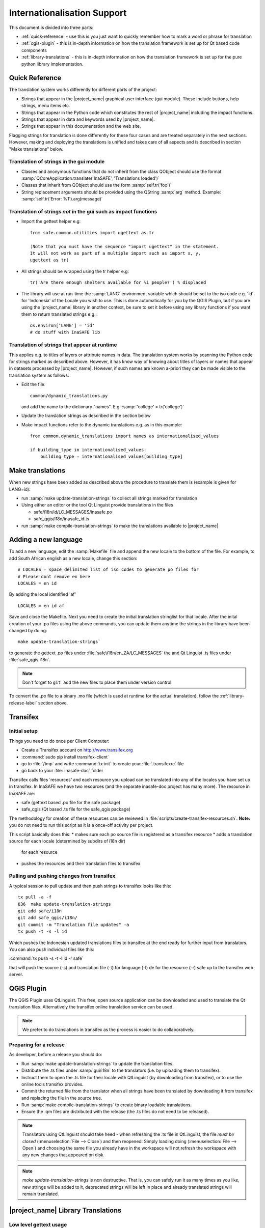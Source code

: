 .. _internationalisation:

Internationalisation Support
============================

This document is divided into three parts:

* :ref:`quick-reference` - use this is you just want to
  quickly remember how to mark
  a word or phrase for translation
* :ref:`qgis-plugin` - this is in-depth information on how the
  translation framework is set up for Qt based code components
* :ref:`library-translations` - this is in-depth information on how
  the translation framework is set up for the pure python library
  implementation.

.. _quick-reference:

Quick Reference
---------------

The translation system works differently for different parts of the project:

* Strings that appear in the |project_name| graphical user interface (gui
  module). These include buttons, help strings, menu items etc.
* Strings that appear in the Python code which constitutes the rest of
  |project_name| including the impact functions.
* Strings that appear in data and keywords used by |project_name|.
* Strings that appear in this documentation and the web site.

Flagging strings for translation is done differently for these four cases
and are treated separately in the next sections. However, making and
deploying the translations is unified and takes care of all aspects and is
described in section "Make translations" below.

Translation of strings in the gui module
........................................

* Classes and anonymous functions that do not inherit from the class QObject
  should use the format
  :samp:`QCoreApplication.translate('InaSAFE', 'Translations loaded')`
* Classes that inherit from QObject should use the form :samp:`self.tr('foo')`
* String replacement arguments should be provided using the QString
  :samp:`arg` method. Example: :samp:`self.tr('Error: %1').arg(message)`


Translation of strings *not* in the gui such as impact functions
................................................................

* Import the gettext helper e.g::

   from safe.common.utilities import ugettext as tr

   (Note that you must have the sequence "import ugettext" in the statement.
   It will not work as part of a multiple import such as import x, y,
   ugettext as tr)

* All strings should be wrapped using the tr helper e.g::

    tr('Are there enough shelters available for %i people?') % displaced

* The library will use at run-time the :samp:`LANG` environment variable which
  should be set to the iso code e.g. 'id' for 'Indonesia' of the Locale
  you wish to use. This is done automatically for you by the QGIS Plugin, but
  if you are using the |project_name| library in another context,
  be sure to set it before using any library functions if you want them to
  return translated strings e.g.::

      os.environ['LANG'] = 'id'
      # do stuff with InaSAFE lib

Translation of strings that appear at runtime
.............................................

This applies e.g. to titles of layers or attribute names in data.
The translation system works by scanning the Python code for strings marked
as described above. However, it has know way of knowing about titles of
layers or names that appear in datasets processed by |project_name|.
However, if such names are known a-priori they can be made visible to the
translation system as follows:

* Edit the file::

    common/dynamic_translations.py

  and add the name to the dictionary "names". E.g.
  :samp:`'college' = tr('college')`
* Update the translation strings as described in the section below
* Make impact functions refer to the dynamic translations e.g. as in this
  example::

      from common.dynamic_translations import names as internationalised_values

      if building_type in internationalised_values:
          building_type = internationalised_values[building_type]

Make translations
-----------------

When new strings have been added as described above the procedure to
translate them is (example is given for LANG=id):

* run :samp:`make update-translation-strings` to collect all strings marked
  for translation
* Using either an editor or the tool Qt Linguist provide translations in the
  files

  * safe/i18n/id/LC_MESSAGES/inasafe.po
  * safe_qgis/i18n/inasafe_id.ts

* run :samp:`make compile-translation-strings` to make the translations
  available to |project_name|

Adding a new language
---------------------

To add a new language, edit the :samp:`Makefile` file and append the new
locale to the bottom of the file. For example, to add South African english
as a new locale, change this section::

    # LOCALES = space delimited list of iso codes to generate po files for
    # Please dont remove en here
    LOCALES = en id

By adding the local identified 'af' ::

    LOCALES = en id af

Save and close the Makefile. Next you need to create the initial
translation stringlist for that locale. After the inital creation of your .po
files using the above commands, you can update them anytime the strings in the
library have been changed by doing::

   make update-translation-strings`

to generate the gettext .po files under :file:`safe\i18n/en_ZA/LC_MESSAGES` the
and Qt Linguist .ts files under :file:`safe_qgis.i18n`.

.. note:: Don't forget to ``git add`` the new files to place them under version
    control.

To convert the .po file to a binary .mo file (which is used at runtime for
the actual translation), follow the :ref:`library-release-label` section above.

.. _qgis-plugin:

Transifex
----------

Initial setup
.............

Things you need to do once per Client Computer:

* Create a Transifex account on http://www.transifex.org
* :command:`sudo pip install transifex-client`
* go to :file:`/tmp` and write :command:`tx init` to create your
  :file:`.transifexrc` file
* go back to your :file:`inasafe-doc` folder


Transifex calls files 'resources' and each resource you upload can be
translated into any of the locales you have set up in transifex. In InaSAFE
we have two resources (and the separate inasafe-doc project has many more).
The resource in InaSAFE are:

* safe (gettext based .po file for the safe package)
* safe_qgis (Qt based .ts file for the safe_qgis package)

The methodology for creation of these resources can be reviewed in
:file:`scripts/create-transifex-resources.sh`. **Note:** you do not need to
run this script as it is a once-off activity per project.

This script basically does this:
* makes sure each po source file is registered as a transifex resource
* adds a translation source for each locale (determined by subdirs of i18n dir)
  for each resource
* pushes the resources and their translation files to transifex

Pulling and pushing changes from transifex
..........................................

A typical session to pull update and then push strings to transifex looks like
this::

  tx pull -a -f
  836  make update-translation-strings
  git add safe/i18n
  git add safe_qgis/i18n/
  git commit -m "Translation file updates" -a
  tx push -t -s -l id


Which pushes the Indonesian updated translations files to transifex at the end
ready for further input from translators. You can also push individual files
like this:

:command:`tx push -s -t -l id -r safe`

that will push the source (-s) and translation file (-t) for language (-l) de
for the resource (-r) safe up to the transifex web server.


QGIS Plugin
-----------

The QGIS Plugin uses QtLinguist. This free, open source application can
be downloaded and used to translate the Qt translation files. Alternatively the
transifex online translation service can be used.

.. note:: We prefer to do translations in transifex as the process is easier to
    do collaboratively.

Preparing for a release
.......................

As developer, before a release you should do:

* Run :samp:`make update-translation-strings` to update the translation files.
* Distribute the .ts files under :samp:`gui/i18n` to the translators (i.e. by
  uploading them to transifex).
* Instruct them to open the .ts file for their locale with QtLinguist (by
  downloading from transifex), or to use the online tools transifex provides.
* Commit the returned file from the translator when all strings have been
  translated by downloading it from transifex and replacing the file in the
  source tree.
* Run :samp:`make compile-translation-strings` to create binary loadable
  translations.
* Ensure the .qm files are distributed with the release (the .ts files do not
  need to be released).

.. note:: Translators using QtLinguist should take heed - when refreshing
    the .ts file in QtLinguist, the file
    *must be closed* (:menuselection:`File --> Close`) and then reopened.
    Simply loading doing (:menuselection:`File --> Open`) and choosing the
    same file you already have in the workspace will not refresh the
    workspace with any new changes that appeared on disk.

.. note:: *make update-translation-strings* is non destructive. That is,
   you can safely run it as many times as you like, new strings will be added
   to it, deprecated strings will be left in place and already translated
   strings will remain translated.


.. _library-translations:

|project_name| Library Translations
-----------------------------------

Low level gettext usage
.......................

.. note:: This is here for reference only, the
    ``make update-translation-strings`` make target will do all this for you.


Translation is done using gettext.

Create the initial .po file::

   xgettext -d id -o i18n/id/LC_MESSAGES/inasafe.po i18ntest.py

After you create the initial .pot, you need to specify the characterset and
encoding for that file (by editing it with a text editor). For example::

   "Content-Type: text/plain; charset=UTF-8\n"
   "Content-Transfer-Encoding: 8bit\n"

If you add strings to the file, update the .pot file by adding -j option::

   xgettext -j -d id -o i18n/id/LC_MESSAGES/inasafe.po i18ntest.py

Next, you can make the .po files available to translators. Recent versions of
QtLinguist support translations of .po files, so you can use a similar process
to that described in the gui section above.

When the .po file has been updated, it should be committed to the git
repository (e.g. via a pull request from the user's repository clone, or by
emailing the .po file to a developer). After receiving an updated .po file,
it should be compiled to a :samp:`.mo` file (which is a binary representation
of the strings)::

   msgfmt -o i18n/id/LC_MESSAGES/inasafe.mo i18n/id/LC_MESSAGES/inasafe.po

The :samp:`msgfmt` command accepts one or more input files which can be
merged into a single :samp:`.mo`.

.. note:: These functions are wrapped as make scripts so you should not need to
   use them on a day to day basis.

.. _library-release-label:

Preparing for a release
.......................

As developer, before a release you should do:

* Run :samp:`make update-translation-strings` to update the translation files.
* Upload the translation strings to transifex.
* Instruct your translateors to open the .po file for their locale with
  QtLinguist (by downloading from transifex), or to use the online tools
  transifex provides.
* Commit the returned file from the translator when all strings have been
  translated by downloading it from transifex and replacing the file in the
  source tree.
* Run :samp:`make compile-translation-strings` to create binary loadable
  translations (.mo files).
* Ensure the .mo files are distributed with the release (the .po files do not
  need to be released).


.. note:: Translators should take heed - when refreshing the .po file in
   QtLinguist, the file *must be closed* (:menuselection:`File --> Close`) and
   then reopened. Simply loading doing (:menuselection:`File --> Open`) and
   choosing the same file you already have in the workspace will not refresh the
   workspace with any new changes that appeared on disk.

.. note::
   *make update-translation-strings* is non destructive. That is,
   you can safely run it as many times as you like, new strings will be added
   to it, deprecated strings will be left in place and already translated
   strings will remain translated.


Adding a new source file for translation
........................................

To add a new source file, run::

   make update-translation-strings`

to generate the updated .po file and make it available to translators. When
the translated file is returned from the translators (or via transifex) we will
convert the .po file to a binary .mo file (which is used at runtime
for the actual translation) then follow the :ref:`library-release-label`
section above.

